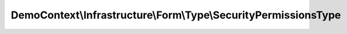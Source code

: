 ----------------------------------------------------------------
DemoContext\\Infrastructure\\Form\\Type\\SecurityPermissionsType
----------------------------------------------------------------

.. php:namespace: DemoContext\\Infrastructure\\Form\\Type

.. php:class:: SecurityPermissionsType

    .. php:method:: __construct(ContainerInterface $container)

        Constructor.

        :type $container: ContainerInterface
        :param $container:

    .. php:method:: buildForm(FormBuilderInterface $builder, $options)

        {@inheritdoc}

        :type $builder: FormBuilderInterface
        :param $builder:
        :param $options:

    .. php:method:: buildView(FormView $view, FormInterface $form, $options)

        {@inheritdoc}

        :type $view: FormView
        :param $view:
        :type $form: FormInterface
        :param $form:
        :param $options:

    .. php:method:: setDefaultOptions(OptionsResolverInterface $resolver)

        {@inheritdoc}

        :type $resolver: OptionsResolverInterface
        :param $resolver:

    .. php:method:: getParent()

    .. php:method:: getName()

        {@inheritdoc}
